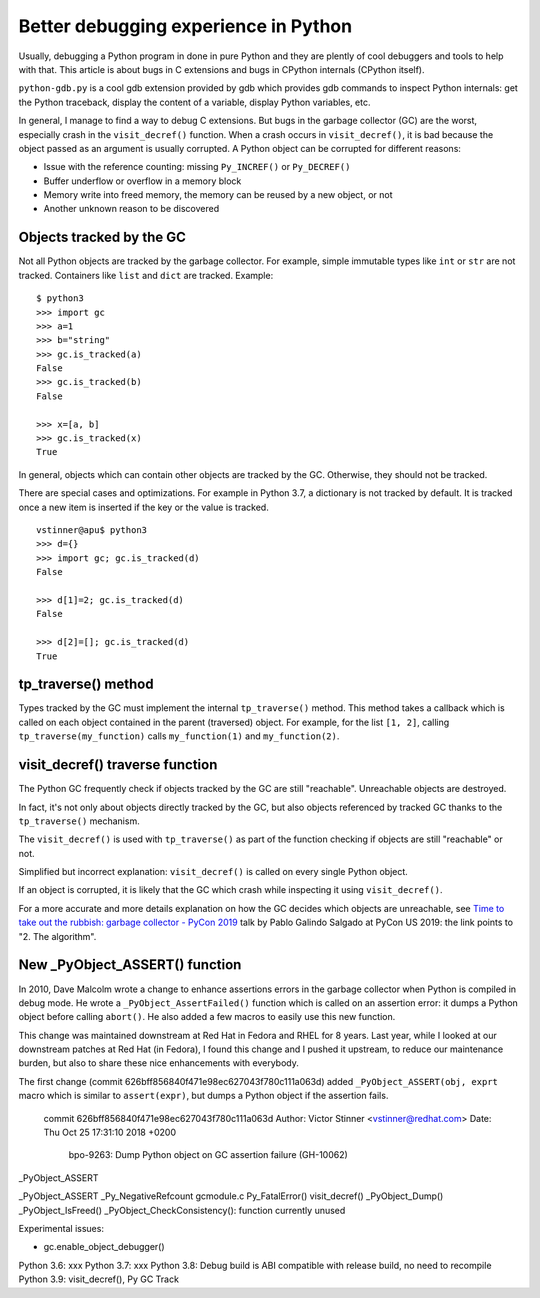 +++++++++++++++++++++++++++++++++++++
Better debugging experience in Python
+++++++++++++++++++++++++++++++++++++

Usually, debugging a Python program in done in pure Python and they are plently
of cool debuggers and tools to help with that. This article is about bugs in C
extensions and bugs in CPython internals (CPython itself).

``python-gdb.py`` is a cool gdb extension provided by gdb which provides gdb
commands to inspect Python internals: get the Python traceback, display the
content of a variable, display Python variables, etc.

In general, I manage to find a way to debug C extensions. But bugs in the
garbage collector (GC) are the worst, especially crash in the
``visit_decref()`` function. When a crash occurs in ``visit_decref()``, it is
bad because the object passed as an argument is usually corrupted. A Python
object can be corrupted for different reasons:

* Issue with the reference counting: missing ``Py_INCREF()`` or ``Py_DECREF()``
* Buffer underflow or overflow in a memory block
* Memory write into freed memory, the memory can be reused by a new object,
  or not
* Another unknown reason to be discovered

Objects tracked by the GC
=========================

Not all Python objects are tracked by the garbage collector. For example,
simple immutable types like ``int`` or ``str`` are not tracked. Containers
like ``list`` and ``dict`` are tracked. Example::

    $ python3
    >>> import gc
    >>> a=1
    >>> b="string"
    >>> gc.is_tracked(a)
    False
    >>> gc.is_tracked(b)
    False

    >>> x=[a, b]
    >>> gc.is_tracked(x)
    True

In general, objects which can contain other objects are tracked by the GC.
Otherwise, they should not be tracked.

There are special cases and optimizations. For example in Python 3.7, a
dictionary is not tracked by default. It is tracked once a new item is inserted
if the key or the value is tracked. ::

    vstinner@apu$ python3
    >>> d={}
    >>> import gc; gc.is_tracked(d)
    False

    >>> d[1]=2; gc.is_tracked(d)
    False

    >>> d[2]=[]; gc.is_tracked(d)
    True

tp_traverse() method
====================

Types tracked by the GC must implement the internal ``tp_traverse()`` method.
This method takes a callback which is called on each object contained in the
parent (traversed) object. For example, for the list ``[1, 2]``, calling
``tp_traverse(my_function)`` calls ``my_function(1)`` and ``my_function(2)``.

visit_decref() traverse function
================================

The Python GC frequently check if objects tracked by the GC are still
"reachable". Unreachable objects are destroyed.

In fact, it's not only about objects directly tracked by the GC, but also
objects referenced by tracked GC thanks to the ``tp_traverse()`` mechanism.

The ``visit_decref()`` is used with ``tp_traverse()`` as part of the function
checking if objects are still "reachable" or not.

Simplified but incorrect explanation: ``visit_decref()`` is called on every
single Python object.

If an object is corrupted, it is likely that the GC which crash while
inspecting it using ``visit_decref()``.

For a more accurate and more details explanation on how the GC decides which
objects are unreachable, see `Time to take out the rubbish: garbage collector -
PyCon 2019 <https://www.youtube.com/watch?v=CLW5Lyc1FN8?t=505>`_ talk by Pablo
Galindo Salgado at PyCon US 2019: the link points to "2. The algorithm".

New _PyObject_ASSERT() function
===============================

In 2010, Dave Malcolm wrote a change to enhance assertions errors in the
garbage collector when Python is compiled in debug mode. He wrote a
``_PyObject_AssertFailed()`` function which is called on an assertion error:
it dumps a Python object before calling ``abort()``. He also added a few
macros to easily use this new function.

This change was maintained downstream at Red Hat in Fedora and RHEL for 8
years. Last year, while I looked at our downstream patches at Red Hat (in
Fedora), I found this change and I pushed it upstream, to reduce our
maintenance burden, but also to share these nice enhancements with everybody.

The first change (commit 626bff856840f471e98ec627043f780c111a063d) added ``_PyObject_ASSERT(obj, exprt`` macro which is similar
to ``assert(expr)``, but dumps a Python object if the assertion fails.


    commit 626bff856840f471e98ec627043f780c111a063d
    Author: Victor Stinner <vstinner@redhat.com>
    Date:   Thu Oct 25 17:31:10 2018 +0200

        bpo-9263: Dump Python object on GC assertion failure (GH-10062)



_PyObject_ASSERT


_PyObject_ASSERT
_Py_NegativeRefcount
gcmodule.c
Py_FatalError()
visit_decref()
_PyObject_Dump()
_PyObject_IsFreed()
_PyObject_CheckConsistency(): function currently unused

Experimental issues:

* gc.enable_object_debugger()

Python 3.6: xxx
Python 3.7: xxx
Python 3.8: Debug build is ABI compatible with release build, no need to recompile
Python 3.9: visit_decref(), Py GC Track
